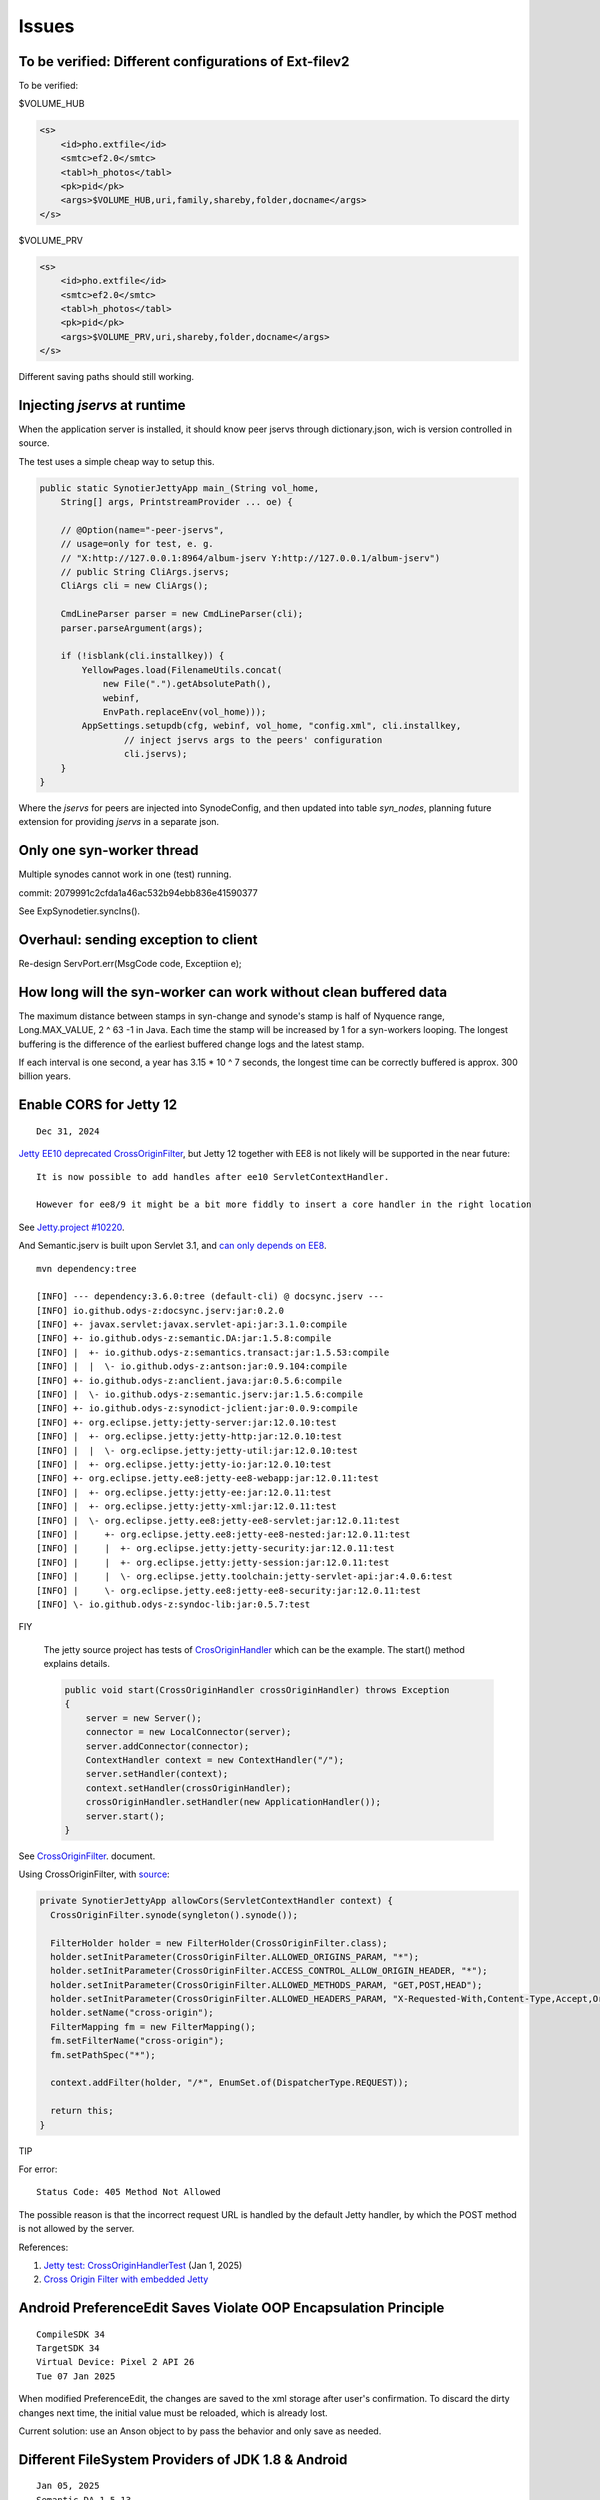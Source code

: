 Issues
======

To be verified: Different configurations of Ext-filev2
------------------------------------------------------

To be verified:

$VOLUME_HUB

.. code-block:: xml

    <s>
        <id>pho.extfile</id>
        <smtc>ef2.0</smtc>
        <tabl>h_photos</tabl>
        <pk>pid</pk>
        <args>$VOLUME_HUB,uri,family,shareby,folder,docname</args>
    </s>


$VOLUME_PRV

.. code-block:: xml

    <s>
        <id>pho.extfile</id>
        <smtc>ef2.0</smtc>
        <tabl>h_photos</tabl>
        <pk>pid</pk>
        <args>$VOLUME_PRV,uri,shareby,folder,docname</args>
    </s>

Different saving paths should still working.

Injecting *jservs* at runtime
-----------------------------

When the application server is installed, it should know peer jservs
through dictionary.json, wich is version controlled in source.

The test uses a simple cheap way to setup this.

.. code-block:: java

    public static SynotierJettyApp main_(String vol_home,
        String[] args, PrintstreamProvider ... oe) {

        // @Option(name="-peer-jservs",
        // usage=only for test, e. g.
        // "X:http://127.0.0.1:8964/album-jserv Y:http://127.0.0.1/album-jserv")
        // public String CliArgs.jservs;
        CliArgs cli = new CliArgs();

        CmdLineParser parser = new CmdLineParser(cli);
        parser.parseArgument(args);

        if (!isblank(cli.installkey)) {
            YellowPages.load(FilenameUtils.concat(
                new File(".").getAbsolutePath(),
                webinf,
                EnvPath.replaceEnv(vol_home)));
            AppSettings.setupdb(cfg, webinf, vol_home, "config.xml", cli.installkey,
                    // inject jservs args to the peers' configuration
                    cli.jservs);
        }
    }
..

Where the *jservs* for peers are injected into SynodeConfig, and then updated into
table *syn_nodes*, planning future extension for providing *jservs* in a separate json. 

Only one syn-worker thread
--------------------------

Multiple synodes cannot work in one (test) running.

commit: 2079991c2cfda1a46ac532b94ebb836e41590377

See ExpSynodetier.syncIns().

Overhaul: sending exception to client
-------------------------------------

Re-design ServPort.err(MsgCode code, Exceptiion e);

How long will the syn-worker can work without clean buffered data
-----------------------------------------------------------------

The maximum distance between stamps in syn-change and synode's stamp is half of
Nyquence range, Long.MAX_VALUE, 2 ^ 63 -1 in Java. Each time the stamp will be
increased by 1 for a syn-workers looping. The longest buffering is the difference
of the earliest buffered change logs and the latest stamp.

If each interval is one second, a year has 3.15 * 10 ^ 7 seconds, the longest time
can be correctly buffered is approx. 300 billion years.

Enable CORS for Jetty 12
------------------------

::

    Dec 31, 2024

`Jetty EE10 deprecated CrossOriginFilter <https://javadoc.jetty.org/jetty-12/org/eclipse/jetty/ee10/servlets/CrossOriginFilter.html>`_,
but Jetty 12 together with EE8 is not likely will be supported in the near future::

    It is now possible to add handles after ee10 ServletContextHandler.

    However for ee8/9 it might be a bit more fiddly to insert a core handler in the right location

See `Jetty.project #10220 <https://github.com/jetty/jetty.project/issues/10220>`_.

And Semantic.jserv is built upon Servlet 3.1, and
`can only depends on EE8 <https://stackoverflow.com/a/66368511/7362888>`_.

:: 

    mvn dependency:tree

    [INFO] --- dependency:3.6.0:tree (default-cli) @ docsync.jserv ---
    [INFO] io.github.odys-z:docsync.jserv:jar:0.2.0
    [INFO] +- javax.servlet:javax.servlet-api:jar:3.1.0:compile
    [INFO] +- io.github.odys-z:semantic.DA:jar:1.5.8:compile
    [INFO] |  +- io.github.odys-z:semantics.transact:jar:1.5.53:compile
    [INFO] |  |  \- io.github.odys-z:antson:jar:0.9.104:compile
    [INFO] +- io.github.odys-z:anclient.java:jar:0.5.6:compile
    [INFO] |  \- io.github.odys-z:semantic.jserv:jar:1.5.6:compile
    [INFO] +- io.github.odys-z:synodict-jclient:jar:0.0.9:compile
    [INFO] +- org.eclipse.jetty:jetty-server:jar:12.0.10:test
    [INFO] |  +- org.eclipse.jetty:jetty-http:jar:12.0.10:test
    [INFO] |  |  \- org.eclipse.jetty:jetty-util:jar:12.0.10:test
    [INFO] |  +- org.eclipse.jetty:jetty-io:jar:12.0.10:test
    [INFO] +- org.eclipse.jetty.ee8:jetty-ee8-webapp:jar:12.0.11:test
    [INFO] |  +- org.eclipse.jetty:jetty-ee:jar:12.0.11:test
    [INFO] |  +- org.eclipse.jetty:jetty-xml:jar:12.0.11:test
    [INFO] |  \- org.eclipse.jetty.ee8:jetty-ee8-servlet:jar:12.0.11:test
    [INFO] |     +- org.eclipse.jetty.ee8:jetty-ee8-nested:jar:12.0.11:test
    [INFO] |     |  +- org.eclipse.jetty:jetty-security:jar:12.0.11:test
    [INFO] |     |  +- org.eclipse.jetty:jetty-session:jar:12.0.11:test
    [INFO] |     |  \- org.eclipse.jetty.toolchain:jetty-servlet-api:jar:4.0.6:test
    [INFO] |     \- org.eclipse.jetty.ee8:jetty-ee8-security:jar:12.0.11:test
    [INFO] \- io.github.odys-z:syndoc-lib:jar:0.5.7:test

FIY

    The jetty source project has tests of `CrosOriginHandler <https://github.com/jetty/jetty.project/blob/jetty-12.0.11/jetty-core/jetty-server/src/test/java/org/eclipse/jetty/server/handler/CrossOriginHandlerTest.java#L101>`_
    which can be the example. The start() method explains details.

    .. code-block:: java

        public void start(CrossOriginHandler crossOriginHandler) throws Exception
        {
            server = new Server();
            connector = new LocalConnector(server);
            server.addConnector(connector);
            ContextHandler context = new ContextHandler("/");
            server.setHandler(context);
            context.setHandler(crossOriginHandler);
            crossOriginHandler.setHandler(new ApplicationHandler());
            server.start();
        }

See `CrossOriginFilter <https://javadoc.jetty.org/jetty-12/org/eclipse/jetty/ee10/servlets/CrossOriginFilter.html>`_.
document.

Using CrossOriginFilter, with
`source <https://github.com/odys-z/semantic-jserv/blob/one-step/jserv-album/src/main/java/io/oz/syntier/serv/CrossOriginFilter.java>`_:

.. code-block:: java

    private SynotierJettyApp allowCors(ServletContextHandler context) {
      CrossOriginFilter.synode(syngleton().synode());

      FilterHolder holder = new FilterHolder(CrossOriginFilter.class);
      holder.setInitParameter(CrossOriginFilter.ALLOWED_ORIGINS_PARAM, "*");
      holder.setInitParameter(CrossOriginFilter.ACCESS_CONTROL_ALLOW_ORIGIN_HEADER, "*");
      holder.setInitParameter(CrossOriginFilter.ALLOWED_METHODS_PARAM, "GET,POST,HEAD");
      holder.setInitParameter(CrossOriginFilter.ALLOWED_HEADERS_PARAM, "X-Requested-With,Content-Type,Accept,Origin");
      holder.setName("cross-origin");
      FilterMapping fm = new FilterMapping();
      fm.setFilterName("cross-origin");
      fm.setPathSpec("*");
      
      context.addFilter(holder, "/*", EnumSet.of(DispatcherType.REQUEST));
      
      return this;
    }
..

TIP
    
For error::

    Status Code: 405 Method Not Allowed

The possible reason is that the incorrect request URL is handled by the default
Jetty handler, by which the POST method is not allowed by the server.

References:

#. `Jetty test: CrossOriginHandlerTest <https://github.com/jetty/jetty.project/blob/jetty-12.0.11/jetty-core/jetty-server/src/test/java/org/eclipse/jetty/server/handler/CrossOriginHandlerTest.java#L101>`_
   (Jan 1, 2025)

#. `Cross Origin Filter with embedded Jetty <https://stackoverflow.com/questions/28190198/cross-origin-filter-with-embedded-jetty>`_

Android PreferenceEdit Saves Violate OOP Encapsulation Principle
----------------------------------------------------------------

::

    CompileSDK 34
    TargetSDK 34
    Virtual Device: Pixel 2 API 26
    Tue 07 Jan 2025

When modified PreferenceEdit, the changes are saved to the xml storage after user's
confirmation. To discard the dirty changes next time, the initial value must be reloaded,
which is already lost.

.. image:: imgs/00-android-prefs-edit.png
   :height: 5em

.. image:: imgs/00-android-prefs-saving.jpg
   :height: 5em

Current solution: use an Anson object to by pass the behavior and only save as needed.

Different FileSystem Providers of JDK 1.8 & Android
---------------------------------------------------

::

    Jan 05, 2025
    Semantic.DA 1.5.13

Loading text file for jar requires a zip file system provider. This is implemented differently
in JDK 1.8 (Semantic.DA dependency) and Android environment. 

At least API 26, the Zip file system provider is
`not available on Android <https://issuetracker.google.com/issues/153773248?pli=1>`_.

::

    Response from the engineering team:
    =================================

    The missing implementation is com.sun.nio.zipfs.ZipFileSystemProvider, which
    is not available on Android. We recommend using ZipInputStream, which is not
    a replacement but can be used to achieve similar functionality.

Current fixing for loading files from jar package:

.. code-block:: java

    protected static String loadSqlite(Class<?> clzz, String filename) {
        try {
            // https://stackoverflow.com/a/46468788/7362888
            // URI uri = Paths.get(clzz.getResource(filename).toURI()).toUri();
            URI uri = clzz.getResource(filename).toURI();
            if (
                !eq(uri.getScheme(), "file") &&
                zipfs == null)
                try {
                    Map<String, String> env = new HashMap<>(); 
                    env.put("create", "true");
                    zipfs = FileSystems.newFileSystem(uri, env);
                }
                catch (Exception e) {
                    Utils.warnT(new Object() {},
                        "File %s shouldn't be load in the runtime environment.\ntarget URI: %s",
                        filename, uri);
                    e.printStackTrace();
                    return null;
                }

            uri = Paths.get(uri).toUri();

            return Files.readAllLines(
                Paths.get(uri), Charset.defaultCharset())
                .stream().collect(Collectors.joining("\n"));
        } catch (Exception e) {
            Utils.warnT(new Object() {},
                "File %s can't be loaded in the runtime environment.\n%s",
                filename, e.getMessage());
            e.printStackTrace();
            return null;
        }
    }

